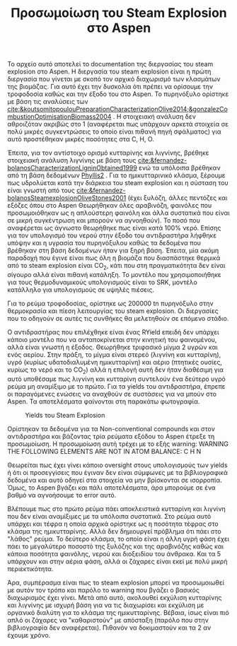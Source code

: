 #+TITLE: Προσωμοίωση του Steam Explosion στο Aspen

Το αρχείο αυτό αποτελεί το documentation της διεργασίας του steam explosion στο Aspen. Η διεργασία του steam explosion είναι η πρώτη διεργασία που γίνεται με σκοπό τον αρχικό διαχωρισμό των κλασμάτων της βιομάζας. Για αυτό έχει την δυσκολία ότι πρέπει να ορίσουμε την τροφοδοσία καθώς και την έξοδο του στο Aspen. Το πυρηνόξυλο ορίστηκε με βάση τις αναλύσεις των [[cite:&koutsomitopoulouPreparationCharacterizationOlive2014;&gonzalezCombustionOptimisationBiomass2004]] . Η στοιχειακή ανάλυση δεν αθροιζόταν ακριβώς στο 1 (αναφέρεται πως υπάρχουν αρκετά στοιχεία σε πολύ μικρές συγκεντρώσεις το οποίο είναι πιθανή πηγή σφάλματος) για αυτό προστέθηκαν μικρές ποσότητες στα C, H, O.

Έπειτα, για τον αντίστοιχο ορισμό κυτταρίνης και λιγνίνης, βρέθηκε στοιχειακή ανάλυση λιγνίνης με βάση τους [[cite:&fernandez-bolanosCharacterizationLigninObtained1999]] ενώ τα υπόλοιπα βρέθηκαν από τη βάση δεδομένων [[https://phyllis.nl/Browse/Standard/ECN-Phyllis#][Phyllis2]] . Για το ημικυτταρινικό κλάσμα, ξέρουμε πως υδρολύεται κατά την διάρκεια του steam explosion και η σύσταση του είναι γνωστή από τους [[cite:&fernandez-bolanosSteamexplosionOliveStones2001]] (έχει ξυλόζη, άλλες πεντόζες και εξόζες όπου στο Aspen Θεωρήθηκαν όλες αραβινόζη, φαινόλες που προσωμοιόθηκαν ως η απλούστερη φαινόλη και άλλα συστατικά που είναι σε μικρή συγκέντρωση και μπορούν να αγνοηθούν). Το ποσό που αναφέρεται ως άγνωστο θεωρήθηκε πως είναι κατά 100% νερό. Επίσης για τον υπολογισμό του νερού στην έξοδο του αντιδραστήρα λήφθηκε υπόψην και η υγρασία του πυρηνόξυλου καθώς τα δεδομένα που βρέθηκαν στη βάση δεδομένων ήταν για ξηρή βάση. Έπειτα, μία ακόμη παραδοχή που έγινε είναι πως όλη η βιομάζα που διασπάστηκε θερμικά από το steam explosion είναι CO_2, κάτι που στη πραγματικότητα δεν είναι σίγουρο αλλά είναι πιθανή κατάληξη. Το μοντέλο που χρησιμοποιήθηκε για τους θερμοδυναμικούς υπολογισμούς είναι το SRK, μοντέλο κατάλληλο για υπολογισμούς σε υψηλές πιέσεις.

Για το ρεύμα τροφοδοσίας, ορίστηκε ως 200000 tn πυρηνόξυλο στην θερμοκρασία και πίεση λειτουργίας του steam explosion. Οι διεργασίες που το οδηγούν σε αυτές τις συνθήκες θα μελετηθούν σε επόμενο στάδιο.

Ο αντιδραστήρας που επιλέχθηκε είναι ένας RYield επειδή δεν υπάρχει κάποιο μοντέλο που να ανταποκρίνεται στην κινητική του φαινομένου, αλλά είναι γνωστή η έξοδος. Θεωρήθηκε τριφασικό μίγμα 2 υγρών και ενός αερίου. Στην πράξη, το μίγμα είναι στερεό (λιγνίνη και κυτταρίνη), υγρό (κυρίως υδατοδιαλυμένη ημικυτταρίνη) και αέριο (πτητικές ουσίες, κυρίως το νερό και το CO_2) αλλά η επιλογή αυτή δεν ήταν διαθέσιμη για αυτό υποθέσαμε πως λιγνίνη και κυτταρίνη συντελούν ένα δεύτερο υγρό ρεύμα μη αναμίξιμο με το πρώτο. Για τα yields του αντιδραστήρα, έπρεπε οι παραγόμενες ενώσεις να αναχθούν σε συστάσεις για να μπούν στο Aspen. Τα αποτελέσματα φαίνονται στη παρακάτω φωτογραφία.
#+CAPTION: Yields του Steam Explosion
[[file:2022-11-30_19-09-51_screenshot.png]]

Ορίστηκαν τα δεδομένα για τα Non-conventional compounds και στον αντιδραστήρα και βάζοντας τρία ρεύματα εξόδου το Aspen έτρεξε τη προσωμοίωση. Η προσωμοίωση αυτή τρέχει με το εξής warning: 
 WARNING
   THE FOLLOWING ELEMENTS ARE NOT IN ATOM BALANCE:
   C     H     N

Θεωρείται πως έχει γίνει κάποιο oversight στους υπολογισμούς των yields ή ότι οι προσεγγίσεις που έγιναν δεν είναι σύμφωνες με τα βιβλιογραφικά δεδομένα και αυτό οδηγεί στα στοιχεία να μην βρίσκονται σε ισορροπία. Όμως, το Aspen βγάζει και πάλι αποτελέσματα, άρα μπορούμε σε ένα βαθμό να αγνοήσουμε το error αυτό.

Βλέπουμε πως στο πρώτο ρεύμα πάει αποκλειστικά κυτταρίνη και λιγνίνη που δεν είναι αναμίξιμες με τα υπόλοιπα συστατικά. Στο ρεύμα αυτό υπάρχει και τέφρα η οποία αρχικά ορίστηκε ως η ποσότητα τέφρας στο κλάσμα της ημικυτταρίνης. Αλλά δεν δημιουργεί πρόβλημα ότι πάει στο "λάθος" ρεύμα. Το δεύτερο κλάσμα, το οποίο είναι η άλλη υγρή φάση έχει πάει το μεγαλύτερο ποσοστό της ξυλόζης και της αραβινόζης καθώς και κάποια ποσότητα φαινόλης, νερού και διοξειδίου του άνθρακα. Και τα 5 υπάρχουν και στην αέρια φάση, αλλά οι ζάχαρες είναι εκεί με πολύ μικρή περιεκτικότητα.

Άρα, συμπέρασμα είναι πως το steam explosion μπορεί να προσωμοιωθεί με αυτόν τον τρόπο και παρόλο το warning που βγάζει ο βασικός διαχωρισμός έχει γίνει. Μετά από αυτό, ακολουθεί εκχύλιση κυτταρίνης και λιγνίνης με ισχυρή βάση για να τις διαχωρίσει και εκχύλιση με οργανικό διαλύτη για το κλάσμα της ημικυτταρίνης. Βέβαια, ίσως είναι πιό απλό οι ζάχαρες να "καθαριστούν" με απόσταξη (παρόλο που στην βιβλιογραφία δεν αναφέρεται). Πιθανόν να δοκιμαστούν και τα 2 αν έχουμε χρόνο.
